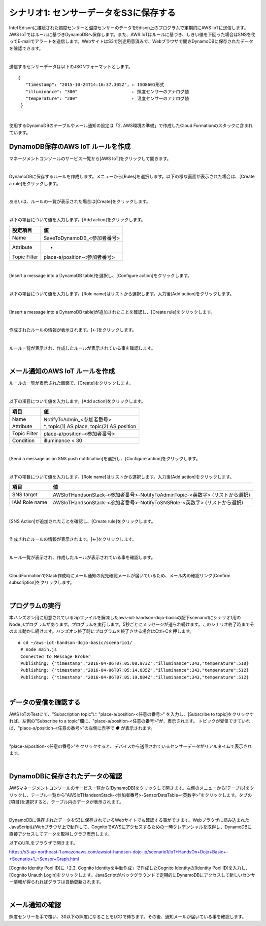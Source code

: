 =================================
シナリオ1: センサーデータをS3に保存する
=================================

Intel Edisonに接続された照度センサーと温度センサーのデータをEdison上のプログラムで定期的にAWS IoTに送信します。AWS IoTではルールに基づきDynamoDBへ保存します。また、AWS IoTはルールに基づき、しきい値を下回った場合はSNSを使ってE-mailでアラートを送信します。WebサイトはS3で別途用意済みで、Webブラウザで開きDynamoDBに保存されたデータを確認できます。

.. image:: images/scenario1.png

|

送信するセンサーデータは以下のJSONフォーマットとします。

::

  {
     "timestamp": "2015-10-24T14:16:37.305Z", ← ISO8601形式
     "illuminance": "300"                     ← 照度センサーのアナログ値
     "temperature": "200"                     ← 温度センサーのアナログ値
   }
|

使用するDynamoDBのテーブルやメール通知の設定は「2. AWS環境の準備」で作成したCloud Formationのスタックに含まれています。


DynamoDB保存のAWS IoT ルールを作成
===============================

マネージメントコンソールのサービス一覧から[AWS IoT]をクリックして開きます。

.. image:: images/4-servicemenu@2x.png

|

DynamoDBに保存するルールを作成します。メニューから[Rules]を選択します。以下の様な画面が表示された場合は、[Create a rule]をクリックします。

.. image:: images/5-create-rule-1@2x.png

|

あるいは、ルールの一覧が表示された場合は[Create]をクリックします。

.. image:: images/5-create-rule-2@2x.png

|

以下の項目について値を入力します。[Add action]をクリックします。

============= ============================
設定項目          値
============= ============================
Name    	      SaveToDynamoDB_<参加者番号>
Attribute  	    *
Topic Filter	  place-a/position-<参加者番号>
============= ============================

.. image:: images/5-create-rule-3@2x.png

|

[Insert a message into a DynamoDB table]を選択し、[Configure action]をクリックします。

.. image:: images/5-create-rule-4@2x.png

|

以下の項目について値を入力します。[Role name]はリストから選択します。入力後[Add action]をクリックします。

================= ============================
設定項目              値
================= ============================
Table name    	   AWSIoTHandsonStack-<参加者番号>-SensorDataTable-<英数字>
Hash key value     ${topic()}
Range key value    ${timestamp()}
Write message data to this column     value
IAM Role name      AWSIoTHandsonStack-<参加者番号>-SaveToDynamodbRole-<英数字> (リストから選択)
================= ============================

.. image:: images/5-create-rule-5@2x.png

|

[Insert a message into a DynamoDB table]が追加されたことを確認し、[Create rule]をクリックします。

.. image:: images/5-create-rule-6@2x.png

|

作成されたルールの情報が表示されます。[←]をクリックします。

.. image:: images/5-create-rule-7@2x.png

|

ルール一覧が表示され、作成したルールが表示されている事を確認します。

.. image:: images/5-create-rule-8@2x.png

|

メール通知のAWS IoT ルールを作成
============================

ルールの一覧が表示された画面で、[Create]をクリックします。

.. image:: images/5-create-rule-2@2x.png

|

以下の項目について値を入力します。[Add action]をクリックします。

============= ============================
項目            値
============= ============================
Name	         NotifyToAdmin_<参加者番号>
Attribute      *, topic(1) AS place, topic(2) AS position
Topic Filter   place-a/position-<参加者番号>
Condition      illuminance < 30
============= ============================

.. image:: images/5-create-rule-9@2x.png

|

[Send a message as an SNS push notification]を選択し、[Configure action]をクリックします。

.. image:: images/5-create-rule-10@2x.png

|

以下の項目について値を入力します。[Role name]はリストから選択します。入力後[Add action]をクリックします。

============= ============================
項目            値
============= ============================
SNS target     AWSIoTHandsonStack-<参加者番号>-NotifyToAdminTopic-<英数字> (リストから選択)
IAM Role name   AWSIoTHandsonStack-<参加者番号>-NotifyToSNSRole-<英数字> (リストから選択)
============= ============================

.. image:: images/5-create-rule-11@2x.png

|

[SNS Action]が追加されたことを確認し、[Create rule]をクリックします。

.. image:: images/5-create-rule-12@2x.png

|

作成されたルールの情報が表示されます。[←]をクリックします。

.. image:: images/5-create-rule-13@2x.png

|

ルール一覧が表示され、作成したルールが表示されている事を確認します。

.. image:: images/5-create-rule-14@2x.png

|

CloudFormationでStack作成時にメール通知の宛先確認メールが届いているため、メール内の確認リンク[Confirm subscription]をクリックします。

.. image:: images/5-email@2x.png

|

プログラムの実行
================

本ハンズオン用に用意されているzipファイルを解凍したaws-iot-handson-dojo-basicの配下scenario1にシナリオ1用のNode.jsプログラムがあります。プログラムを実行します。5秒ごとにメッセージが送られ続けます。このシナリオ終了時までそのまま動かし続けます。ハンズオン終了時にプログラムを終了させる場合はCtrl+Cを押します。

::

  # cd ~/aws-iot-handson-dojo-basic/scenario1/
   # node main.js
   Connected to Message Broker
   Publishing: {"timestamp":"2016-04-06T07:05:08.973Z","illuminance":343,"temperature":510}
   Publishing: {"timestamp":"2016-04-06T07:05:14.035Z","illuminance":343,"temperature":512}
   Publishing: {"timestamp":"2016-04-06T07:05:19.084Z","illuminance":343,"temperature":512}

|

データの受信を確認する
==================

AWS IoTのTestにて、"Subscription topic"に "place-a/position-<任意の番号>" を入力し、[Subscribe to topic]をクリックすれば、左側の"Subscribe to a topic"欄に、"place-a/position-<任意の番号>"が、表示されます。
トピックが受信できていれば、"place-a/position-<任意の番号>"の左側に赤字で *●* が表示されます。

.. image:: images/5-test-1.png

|

"place-a/position-<任意の番号>"をクリックすると、デバイスから送信されているセンサーデータがリアルタイムで表示されます。

.. image:: images/5-test-2.png

|

DynamoDBに保存されたデータの確認
============================

AWSマネージメントコンソールのサービス一覧から[DynamoDB]をクリックして開きます。左側のメニューから[テーブル]をクリックし、テーブル一覧から”AWSIoTHandsonStack-<参加者番号>-SensorDataTable-<英数字>”をクリックします。タブの[項目]を選択すると、テーブル内のデータが表示されます。

.. image:: images/5-dynamodb-1@2x.png

|

DynamoDBに保存されたデータをS3に保存されているWebサイトでも確認する事ができます。Webブラウザに読み込まれたJavaScriptはWebブラウザ上で動作して、CognitoでAWSにアクセスするための一時クレデンシャルを取得し、DynamoDBに直接アクセスしてデータを取得しグラフ表示します。

以下のURLをブラウザで開きます。

https://s3-ap-northeast-1.amazonaws.com/awsiot-handson-dojo-jp/scenario1/IoT+HandsOn+Dojo+Basic+-+Scenario+1_+Sensor+Graph.html

[Cognito Identity Pool ID]に「2.2. Cognito Identityを手動作成」で作成したCognito Identityの[Identity Pool ID]を入力し、[Cognito Unauth Login]をクリックします。JavaScriptがバックグラウンドで定期的にDynamoDBにアクセスして新しいセンサー情報が得られればグラフは自動更新されます。

.. image:: images/5-webapp-1@2x.png

|


メール通知の確認
==============

照度センサーを手で覆い、30以下の照度になることをLCDで待ちます。その後、通知メールが届いている事を確認します。
